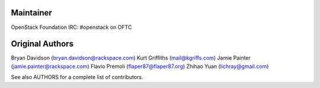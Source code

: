 Maintainer
----------
OpenStack Foundation
IRC: #openstack on OFTC

Original Authors
----------------
Bryan Davidson (bryan.davidson@rackspace.com)
Kurt Griffiths (mail@kgriffs.com)
Jamie Painter (jamie.painter@rackspace.com)
Flavio Premoli (flaper87@flaper87.org)
Zhihao Yuan (lichray@gmail.com)

See also AUTHORS for a complete list of contributors.
